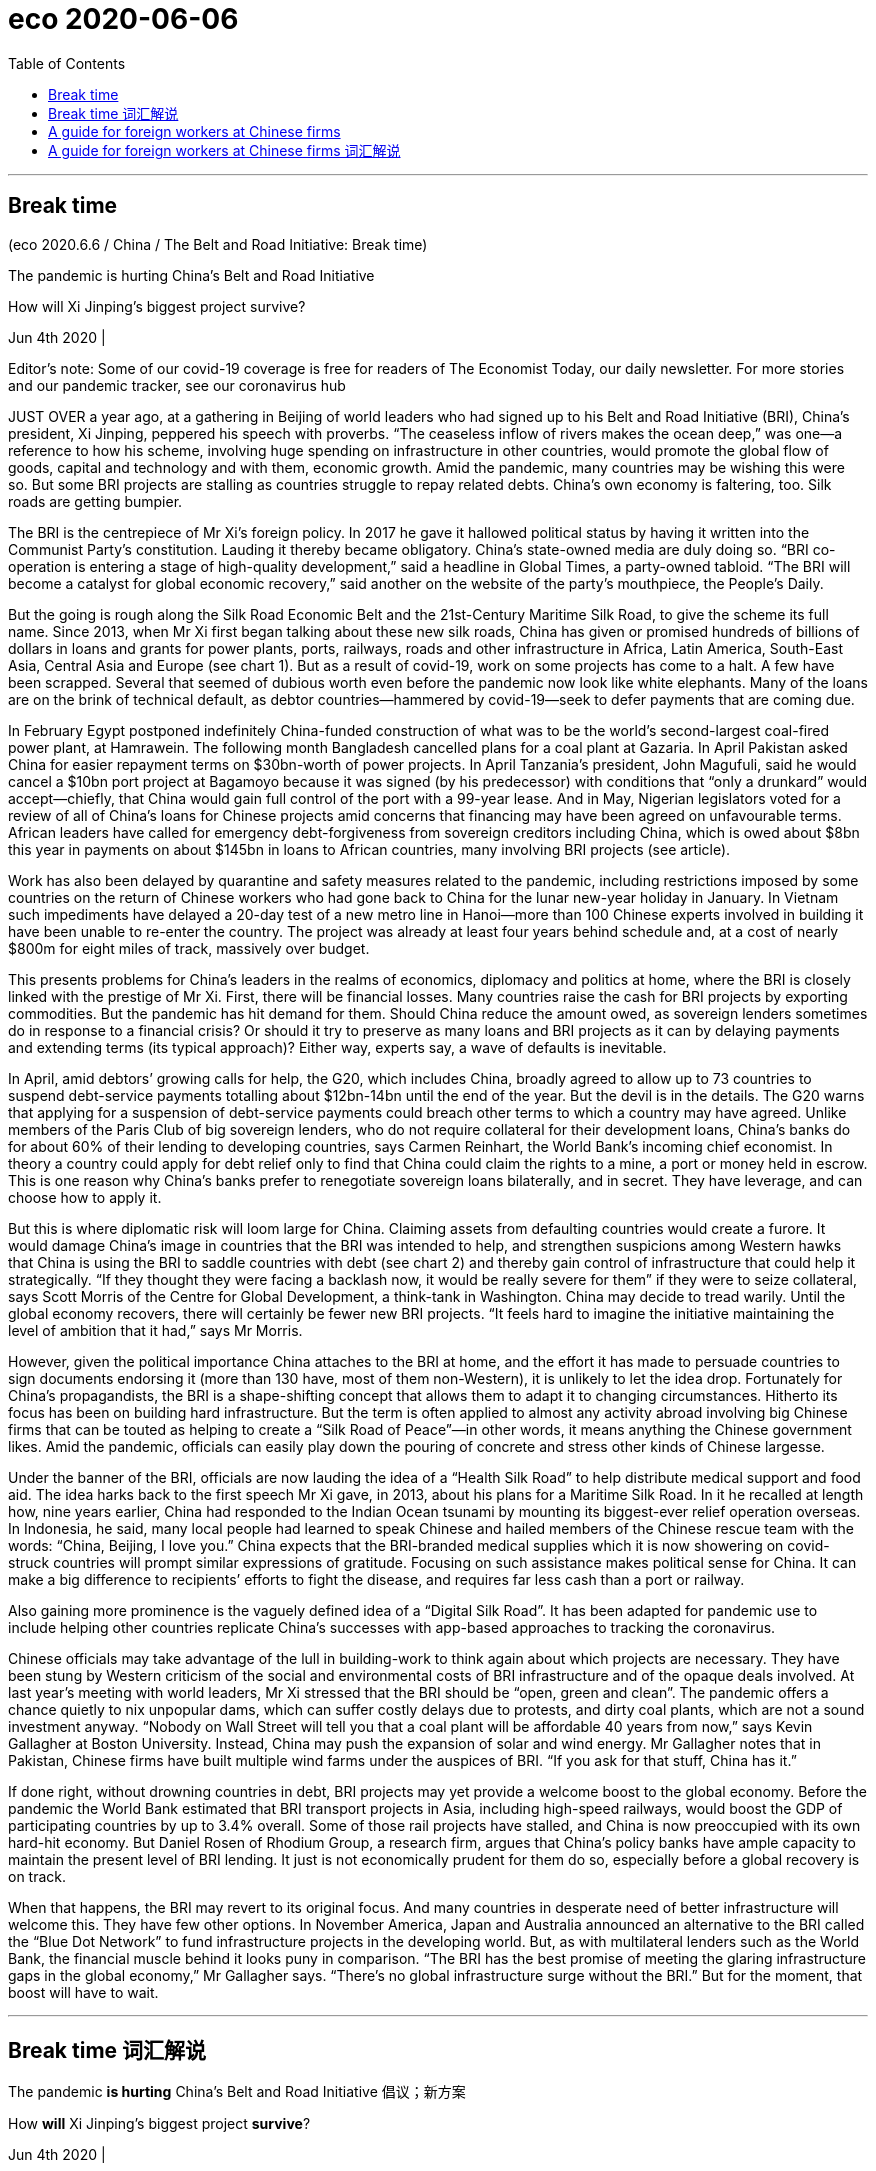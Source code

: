 
= eco 2020-06-06
:toc:

---

== Break time

(eco 2020.6.6 / China / The Belt and Road Initiative: Break time)

The pandemic is hurting China’s Belt and Road Initiative

How will Xi Jinping’s biggest project survive?

Jun 4th 2020 |


Editor’s note: Some of our covid-19 coverage is free for readers of The Economist Today, our daily newsletter. For more stories and our pandemic tracker, see our coronavirus hub

JUST OVER a year ago, at a gathering in Beijing of world leaders who had signed up to his Belt and Road Initiative (BRI), China’s president, Xi Jinping, peppered his speech with proverbs. “The ceaseless inflow of rivers makes the ocean deep,” was one—a reference to how his scheme, involving huge spending on infrastructure in other countries, would promote the global flow of goods, capital and technology and with them, economic growth. Amid the pandemic, many countries may be wishing this were so. But some BRI projects are stalling as countries struggle to repay related debts. China’s own economy is faltering, too. Silk roads are getting bumpier.

The BRI is the centrepiece of Mr Xi’s foreign policy. In 2017 he gave it hallowed political status by having it written into the Communist Party’s constitution. Lauding it thereby became obligatory. China’s state-owned media are duly doing so. “BRI co-operation is entering a stage of high-quality development,” said a headline in Global Times, a party-owned tabloid. “The BRI will become a catalyst for global economic recovery,” said another on the website of the party’s mouthpiece, the People’s Daily.

But the going is rough along the Silk Road Economic Belt and the 21st-Century Maritime Silk Road, to give the scheme its full name. Since 2013, when Mr Xi first began talking about these new silk roads, China has given or promised hundreds of billions of dollars in loans and grants for power plants, ports, railways, roads and other infrastructure in Africa, Latin America, South-East Asia, Central Asia and Europe (see chart 1). But as a result of covid-19, work on some projects has come to a halt. A few have been scrapped. Several that seemed of dubious worth even before the pandemic now look like white elephants. Many of the loans are on the brink of technical default, as debtor countries—hammered by covid-19—seek to defer payments that are coming due.



In February Egypt postponed indefinitely China-funded construction of what was to be the world’s second-largest coal-fired power plant, at Hamrawein. The following month Bangladesh cancelled plans for a coal plant at Gazaria. In April Pakistan asked China for easier repayment terms on $30bn-worth of power projects. In April Tanzania’s president, John Magufuli, said he would cancel a $10bn port project at Bagamoyo because it was signed (by his predecessor) with conditions that “only a drunkard” would accept—chiefly, that China would gain full control of the port with a 99-year lease. And in May, Nigerian legislators voted for a review of all of China’s loans for Chinese projects amid concerns that financing may have been agreed on unfavourable terms. African leaders have called for emergency debt-forgiveness from sovereign creditors including China, which is owed about $8bn this year in payments on about $145bn in loans to African countries, many involving BRI projects (see article).

Work has also been delayed by quarantine and safety measures related to the pandemic, including restrictions imposed by some countries on the return of Chinese workers who had gone back to China for the lunar new-year holiday in January. In Vietnam such impediments have delayed a 20-day test of a new metro line in Hanoi—more than 100 Chinese experts involved in building it have been unable to re-enter the country. The project was already at least four years behind schedule and, at a cost of nearly $800m for eight miles of track, massively over budget.

This presents problems for China’s leaders in the realms of economics, diplomacy and politics at home, where the BRI is closely linked with the prestige of Mr Xi. First, there will be financial losses. Many countries raise the cash for BRI projects by exporting commodities. But the pandemic has hit demand for them. Should China reduce the amount owed, as sovereign lenders sometimes do in response to a financial crisis? Or should it try to preserve as many loans and BRI projects as it can by delaying payments and extending terms (its typical approach)? Either way, experts say, a wave of defaults is inevitable.

In April, amid debtors’ growing calls for help, the G20, which includes China, broadly agreed to allow up to 73 countries to suspend debt-service payments totalling about $12bn-14bn until the end of the year. But the devil is in the details. The G20 warns that applying for a suspension of debt-service payments could breach other terms to which a country may have agreed. Unlike members of the Paris Club of big sovereign lenders, who do not require collateral for their development loans, China’s banks do for about 60% of their lending to developing countries, says Carmen Reinhart, the World Bank’s incoming chief economist. In theory a country could apply for debt relief only to find that China could claim the rights to a mine, a port or money held in escrow. This is one reason why China’s banks prefer to renegotiate sovereign loans bilaterally, and in secret. They have leverage, and can choose how to apply it.

But this is where diplomatic risk will loom large for China. Claiming assets from defaulting countries would create a furore. It would damage China’s image in countries that the BRI was intended to help, and strengthen suspicions among Western hawks that China is using the BRI to saddle countries with debt (see chart 2) and thereby gain control of infrastructure that could help it strategically. “If they thought they were facing a backlash now, it would be really severe for them” if they were to seize collateral, says Scott Morris of the Centre for Global Development, a think-tank in Washington. China may decide to tread warily. Until the global economy recovers, there will certainly be fewer new BRI projects. “It feels hard to imagine the initiative maintaining the level of ambition that it had,” says Mr Morris.



However, given the political importance China attaches to the BRI at home, and the effort it has made to persuade countries to sign documents endorsing it (more than 130 have, most of them non-Western), it is unlikely to let the idea drop. Fortunately for China’s propagandists, the BRI is a shape-shifting concept that allows them to adapt it to changing circumstances. Hitherto its focus has been on building hard infrastructure. But the term is often applied to almost any activity abroad involving big Chinese firms that can be touted as helping to create a “Silk Road of Peace”—in other words, it means anything the Chinese government likes. Amid the pandemic, officials can easily play down the pouring of concrete and stress other kinds of Chinese largesse.

Under the banner of the BRI, officials are now lauding the idea of a “Health Silk Road” to help distribute medical support and food aid. The idea harks back to the first speech Mr Xi gave, in 2013, about his plans for a Maritime Silk Road. In it he recalled at length how, nine years earlier, China had responded to the Indian Ocean tsunami by mounting its biggest-ever relief operation overseas. In Indonesia, he said, many local people had learned to speak Chinese and hailed members of the Chinese rescue team with the words: “China, Beijing, I love you.” China expects that the BRI-branded medical supplies which it is now showering on covid-struck countries will prompt similar expressions of gratitude. Focusing on such assistance makes political sense for China. It can make a big difference to recipients’ efforts to fight the disease, and requires far less cash than a port or railway.

Also gaining more prominence is the vaguely defined idea of a “Digital Silk Road”. It has been adapted for pandemic use to include helping other countries replicate China’s successes with app-based approaches to tracking the coronavirus.

Chinese officials may take advantage of the lull in building-work to think again about which projects are necessary. They have been stung by Western criticism of the social and environmental costs of BRI infrastructure and of the opaque deals involved. At last year’s meeting with world leaders, Mr Xi stressed that the BRI should be “open, green and clean”. The pandemic offers a chance quietly to nix unpopular dams, which can suffer costly delays due to protests, and dirty coal plants, which are not a sound investment anyway. “Nobody on Wall Street will tell you that a coal plant will be affordable 40 years from now,” says Kevin Gallagher at Boston University. Instead, China may push the expansion of solar and wind energy. Mr Gallagher notes that in Pakistan, Chinese firms have built multiple wind farms under the auspices of BRI. “If you ask for that stuff, China has it.”

If done right, without drowning countries in debt, BRI projects may yet provide a welcome boost to the global economy. Before the pandemic the World Bank estimated that BRI transport projects in Asia, including high-speed railways, would boost the GDP of participating countries by up to 3.4% overall. Some of those rail projects have stalled, and China is now preoccupied with its own hard-hit economy. But Daniel Rosen of Rhodium Group, a research firm, argues that China’s policy banks have ample capacity to maintain the present level of BRI lending. It just is not economically prudent for them do so, especially before a global recovery is on track.

When that happens, the BRI may revert to its original focus. And many countries in desperate need of better infrastructure will welcome this. They have few other options. In November America, Japan and Australia announced an alternative to the BRI called the “Blue Dot Network” to fund infrastructure projects in the developing world. But, as with multilateral lenders such as the World Bank, the financial muscle behind it looks puny in comparison. “The BRI has the best promise of meeting the glaring infrastructure gaps in the global economy,” Mr Gallagher says. “There’s no global infrastructure surge without the BRI.” But for the moment, that boost will have to wait.

---

== Break time 词汇解说

The pandemic *is hurting* China’s Belt and Road Initiative 倡议；新方案

How *will* Xi Jinping’s biggest project *survive*?

Jun 4th 2020 |


JUST OVER a year ago, at a gathering in Beijing of world leaders who *had signed up 跟…签订合同; 报名（参加课程）;（使）签约受雇（或入伍） to* his Belt and Road Initiative (BRI), China’s president, Xi Jinping, *peppered* 大量加入;（在食物上）撒胡椒粉 his speech *with proverbs* 谚语；格言. “The ceaseless(a.)不停的；（好像）无休止的，不断的 inflow(n.)（液体、空气的）流入，渗入 of rivers *makes* the ocean deep,” *was* one -- a reference 说到（或写到）的事；提到；谈及；涉及 to how his scheme, *involving* huge spending on infrastructure in other countries, *would promote* the global flow of goods, capital and technology and with them, economic growth. Amid the pandemic, many countries *may be wishing* this were so. But some BRI projects *are stalling*(v.)（使）熄火，抛锚;暂缓；搁置；停顿 as countries *struggle to repay* related debts. China’s own economy *is faltering* 衰弱；衰退；衰落;蹒跚；摇晃；犹豫；畏缩, too. Silk roads *are getting* bumpier 颠簸的;不平的；多凸块的(比较级).

- stall => 由 stall（固定位置）引申的比喻词义。

- falter : /ˈfɔːltə(r)/  v. to become weaker or less effective 衰弱；衰退；衰落 / to walk or behave in a way that shows that you are not confident 蹒跚；摇晃；犹豫；畏缩 +
=> 可能来自fold, 折叠，打弯。引申词义衰弱。 +
-> The economy shows *no signs of faltering*. 经济没有衰退的迹象。 +
-> Her courage *never faltered*. 她从未气馁过 +
-> She walked up to the platform *without faltering*. 她健步走上了讲台。 +
-> *He never faltered* in his commitment to the party. 他对党始终忠贞不渝。 +
image:../../+ img_单词图片/f/falter.jpg[100,100]

- bumpy :  /ˈbʌmpi/ a.  ( of a surface 平面 ) not even; with a lot of bumps 不平的；多凸块的 /
( of a journey 行程 ) uncomfortable with a lot of sudden unpleasant movements caused by the road surface, weather conditions, etc. 颠簸的 +
-> bumpy ground 坑坑洼洼的地面 +
-> a bumpy ride/flight 颠簸的行车╱飞行 +
image:../../+ img_单词图片/b/bumpy.jpg[100,100]




The BRI is the centrepiece  最重要的项目（或物品）;桌子中央的装饰品 of Mr Xi’s foreign policy. In 2017 he *gave* it hallowed 受崇敬的,神圣（化）的 political status *by having it written into* the Communist Party’s constitution. Lauding(v.)赞扬；赞美；称赞 it thereby 因此；由此；从而 *became* obligatory(a.)（按法律、规定等）必须的，强制的. China’s state-owned media *are duly(ad.)适当地；恰当地;按时地；准时地；适时地 doing so*. “BRI co-operation 合作；协作 *is entering* a stage of high-quality development,” said a headline （报纸的）大字标题 in Global Times, a party-owned tabloid 通俗小报（文短图多，内容多为名人逸事，常被视为不太严肃）;小报（版面通常比大报小一半）. “The BRI *will become* a catalyst 催化剂;促使变化的人；引发变化的因素 for global economic recovery,” said another on the website of the party’s mouthpiece 喉舌；代言人；发言人;（电话的）话筒, the People’s Daily.

- centrepiece : a decoration for the centre of a table 桌子中央的装饰品 / [ sing. ] the most important item 最重要的项目（或物品）+
image:../../+ img_单词图片/c/centrepiece.jpg[100,100]

- duly :  /ˈduːli/ ad. ( formal ) in the correct or expected manner 适当地；恰当地 /at the expected and correct time 按时地；准时地；适时地 +
=>  来自due, 应该的，应当的。 +
-> The document *was duly signed* by the inspector. 这份文件已由检查员签妥。 +
-> *They duly arrived at 9.30* in spite of torrential rain. 尽管下着倾盆大雨，他们仍在9:30准时到达了。

- tabloid : /ˈtæblɔɪd/ ( sometimes disapproving ) a newspaper of this size with short articles and a lot of pictures and stories about famous people, often thought of as less serious than other newspapers 通俗小报（文短图多，内容多为名人逸事，常被视为不太严肃） +
=> 来自 tablet,药片，-oid,类。比喻用法，即像小药片一样包含各种原料的，后用于指通俗小报， 八卦报纸，缩写于 tabloid journalism. +
image:../../+ img_单词图片/t/tabloid.jpg[100,100]


- catalyst : /ˈkætəlɪst/ 催化剂 => cata-, 向下，强调。-lyse, 同lose,松开。即使松开的，起催化作用的。




But the going 进展速度；难度 *is* rough *along* the Silk Road Economic Belt and the 21st-Century Maritime(a.)海的；海事的；海运的；船舶的 Silk Road, *to give* the scheme *its full name*. Since 2013, when Mr Xi *first began talking about* these new silk roads, China *has given or promised* hundreds of billions of dollars in loans and grants （政府、机构的）拨款 for power plants 发电站, ports, railways, roads and other infrastructure in Africa, Latin America, South-East Asia, Central Asia and Europe (see chart 1). But as a result of covid-19, work on some projects *has come to a halt*. A few *have been scrapped* 废弃；取消；抛弃；报废. `主` Several that *seemed of* dubious 可疑的；靠不住的;不确定的；不一定好的 worth *even before* the pandemic `谓` *now look like* white elephants 昂贵却无用的东西;白象. Many of the loans *are* on the brink of technical default 违约（尤指未偿付债务）, as debtor 债务人；借方 countries -- *hammered by* covid-19 -- *seek(v.) to defer  推迟；延缓；展期 payments* that are coming due(a.)到期.

- technical default 技术性违约. “技术性违约”指延缓支付到期债务利息.


In February Egypt *postponed indefinitely* 无限期地 China-funded construction of what *was* to be the world’s second-largest coal-fired 用煤作燃料的；烧煤的 power plant, at Hamrawein. The following month Bangladesh *cancelled* plans for a coal 煤 plant at Gazaria. In April Pakistan *asked* China *for* easier repayment terms （协议、合同等的）条件，条款 on $30bn-worth of power projects 电力项目. In April Tanzania’s president, John Magufuli, *said* he *would cancel* a $10bn port project 港口项目 at Bagamoyo because it *was signed* (by his predecessor 前任) *with conditions* that “only a drunkard” 酒鬼；醉鬼 *would accept* -- *chiefly 主要地；首要地, that* China *would gain* full control of the port with a 99-year lease （房屋、设备或土地的）租约，租契. And in May, Nigerian legislators  立法委员 *voted for* a review of all of China’s loans for Chinese projects amid 在…过程中；在…中 *concerns(v.) that* financing 融资；财务；筹措资金 *may have been agreed on* unfavourable 不利的；有害的 terms. African leaders *have called for* emergency debt-forgiveness 债务减免 from sovereign 有主权的；完全独立的;掌握全部权力的；有至高无上的权力的 creditors 债权人；债主；贷方 including China, which *is owed* 欠（债）；欠（账） about $8bn this year in payments on about $145bn in loans to African countries, many *involving* BRI projects (see article).

- 今年5月，尼日利亚议员投票赞成审查中国为中国项目提供的所有贷款，原因是担心融资协议可能以不利的条款达成。非洲领导人呼吁包括中国在内的主权债权国, 紧急免除非洲的债务，今年，中国向非洲国家提供了约1450亿美元的贷款，其中许多涉及“一带一路”项目，中国今年被拖欠约80亿美元。


Work *has also been delayed* by quarantine and safety measures *related to* the pandemic, *including* restrictions *imposed by* some countries [on the return of Chinese workers who *had gone back to China* for the lunar new-year holiday in January]. In Vietnam such impediments 妨碍；阻碍；障碍 *have delayed* a 20-day test(n.) of a new metro line 地铁线路 in Hanoi 河内（越南首都） -- `主` more than 100 Chinese experts *involved in* building it `谓` *have been unable to re-enter* the country. The project *was* already at least four years behind schedule and, at a cost of nearly $800m for eight miles of track, *massively over* budget.

- 该项目已经比原计划晚了至少4年. 8英里的铁轨, 花费了近8亿美元，大大超出预算。

This *presents* problems for China’s leaders in the realms of economics, diplomacy and politics at home, where the BRI *is closely linked with* the prestige 威信；声望；威望 of Mr Xi. First, there *will be* financial losses. Many countries *raise(v.) the cash for BRI projects* by exporting(v.) commodities. But the pandemic *has hit demand* for them. *Should* China *reduce* the amount 金额;数量；数额 (*owed*), as sovereign lenders *sometimes do* in response to a financial crisis? Or *should it try to preserve* [as many] loans and BRI projects [as] it *can* by delaying(v.) payments and *extending* terms 延长贷款期限 (its typical approach)? Either way, experts *say*, a wave of defaults *is* inevitable.

- prestige :  威信；声望；威望 => 来自prae,在前面，stringere,拉，拉绳子，捆绑，词源同string.该词原用于形容法国皇帝拿破仑像个街头玩变戏法的，含贬义和讽刺意味，后随着越来越多的人崇拜拿破仑，词义由贬义转褒义.

- 这给中国领导人带来了国内经济、外交和政治领域的问题，在这些领域，一带一路与习主席的声望息息相关。首先，中国会有财务损失。许多国家通过出口商品, 来给一带一路项目还贷。但疫情大流行打击了它们出口的商品的需求。中国是否应该像主权贷款机构在应对金融危机时有时所做的那样，减免债务数额? 还是应该通过推迟还款和延长期限(这是典型的做法)，尽可能多地保留贷款和一带一路项目？专家说，无论选择哪种方式，违约浪潮都是不可避免的。


In April, amid debtors’ 债务人；借方 growing(a.) calls(n.) for help, the G20, which includes China, *broadly agreed* to allow(v.) up to 73 countries *to suspend* debt-service 债务还本付息 payments *totalling*(v.)总数达；共计 about $12bn-14bn until the end of the year. But the devil *is* in the details. The G20 *warns that* applying for a suspension of debt-service payments *could breach （对法规等的）违背，违犯; 在…上打开缺口 other terms* to which a country may have agreed. *Unlike* members of the Paris Club of big sovereign lenders, who *do not require* collateral 抵押物；担保品 for their development loans, China’s banks *do* for about 60% of their lending(n.) to developing countries, *says* Carmen Reinhart, the World Bank’s incoming 新当选的；新任的 chief economist. [In theory] a country *could apply （通常以书面形式）申请，请求 for* debt relief 债务免除 *only to find that* China *could claim* the rights to a mine 矿井；矿, a port or money *held* in escrow  暂交第三者保管的款项(或资产). This is one reason why China’s banks *prefer to renegotiate* 重新谈判(之前已同意的条款) sovereign loans 主权贷款 *bilaterally* 双边地；双方面地, and [in secret]. They *have* leverage 杠杆作用；杠杆效力;影响力, and *can choose* how to apply it.

- collateral : /kəˈlætərəl/ [ U ] ( finance 财 ) property or sth valuable that you promise to give to sb if you cannot pay back money that you borrow 抵押物；担保品 / a. ( formal ) connected with sth else, but in addition to it and less important 附属的；附加的；附带的 +
=> col-, 强调。-later, 边，词源同lateral. 即放在旁边作为抵押物品的。 +
-> collateral benefits 附加津贴

- escrow : /ɛs'kro/ N-UNCOUNT Escrow is money or property that is given to someone, but kept by another person until the first person has done a particular thing or met particular requirements. 暂交第三者保管的款项(或资产) +
=> 来自中世纪英语escrowl("scroll"), 来自古法语escroc. +
-> His stake *has been held in escrow* since the start of the year. 自年初，他的股份已经交由第三方暂时保管。 +
image:../../+ img_单词图片/e/escrow.jpg[100,100]

- Sovereign loans : 主权贷款. 指对外国政府的贷款，属于国际贷款。 +
有的时候这种贷款存在严重的执行问题。对于主权贷款来说，如果外国债务人有偿付问题时，贷方要收回贷款是很困难的，因为贷方和借方处于不同的国家，依法执行合同的难度很大，强迫外国政府偿还债务是极其困难的。

- 今年4月，在债务国呼声越来越高的情况下，包括中国在内的20国集团(G20)大致同意，允许至多73个国家, 在年底前暂停偿还总额约为120亿至140亿美元的债务。但魔鬼存在于细节中。G20警告说，申请暂停偿债, 可能会违反一个国家可能已经同意的其他条款。世界银行(World Bank)即将上任的首席经济学家卡门·莱因哈特(Carmen Reinhart)表示，由大型主权贷款机构组成的巴黎俱乐部(Paris Club)成员, 不要求发展中国家来提供抵押品, 以获得发展贷款. 但与此不同, 中国的银行向发展中国家提供的贷款中, 约有60%需要抵押品。从理论上讲，一个国家能去申请债务减免，但结果却会发现, 中国可以可以主张对其拥有的矿山、港口或第三方托管资金的权利。这就是为什么中国的银行更愿意私下双边地, 来重新谈判主权贷款的原因之一。他们手中有杠杆，可以选择如何运用它。


But this *is* where diplomatic risk *will loom large* for China. `主` *Claiming* assets from defaulting 不履行 (义务); 违约 countries `谓` *would create* a furore(n.)群情激愤；骚动；轰动. It *would damage* China’s image in countries that the BRI *was intended to help*, and *strengthen* suspicions among Western hawks *that* China is using the BRI to saddle(v.)使某人（或自己）肩负重担; 给（马）备鞍 countries with debt (see chart 2) and thereby *gain* control of infrastructure that could help it strategically 战略性地；战略上. “If they *thought* they were facing a backlash （对社会变动等的）强烈抵制，集体反对 now, *it would be really severe*(a.)极为恶劣的；十分严重的 for them” if they *were* to seize(v.)起获；没收；扣押;（常指通过暴力突然）夺取，攻占，控制 collateral 抵押物；担保品, says Scott Morris of the Centre for Global Development, a think-tank in Washington. China *may decide to tread warily* 警惕地；谨慎地；留心地. Until the global economy *recovers*, there *will certainly be* fewer new BRI projects. “*It feels hard to imagine* the initiative *maintaining* the level of ambition *that it had*,” says Mr Morris.

- furor :  /ˈfjʊrɔːr/  n. ( especially in NAmE *furor*   /ˈfjʊərɔː(r)/   ) *~ (about/over sth)* great anger or excitement shown by a number of people, usually caused by a public event 群情激愤；骚动；轰动 +
=> 借自意大利语furore, 来自拉丁语furor. +
=> *the recent furore* over the tax increases 近来因增税引起的骚动

- saddle => 马鞍. sad-部分同sit，而-dle部分实际表工具，因saddle是你能够坐到马背上的工具。

- 如果他们认为自己现在面临的是强烈反对，那么(如果他们选择没收抵押品, 则后果)对他们来说将是非常严重的。
- 在全球经济复苏之前，“一带一路”新项目肯定会减少。莫里斯表示:“很难想象该计划能保持过去的雄心壮志。”



However, *given* 考虑到；鉴于 the political importance China *attaches to* the BRI [at home 在国内], and the effort 艰难的尝试；试图；尽力 *it has made* to persuade(v.) countries *to sign* documents *endorsing* （公开）赞同，支持，认可;（在支票背面）签名，背书 it (more than 130 *have*, most of them non-Western), *it* is unlikely *to let* the idea *drop*. Fortunately 幸运地 for China’s propagandists  鼓吹者；宣传者, the BRI *is* a shape-shifting 可变形的 concept that *allows* them *to adapt it to* changing 变化的，发展的 circumstances. Hitherto 迄今；直到某时 its focus *has been* on *building* hard infrastructure. But the term 词语；术语；措辞 *is often applied to* almost any activity 活动 abroad *involving* big Chinese firms that *can be touted 标榜；吹捧；吹嘘 as* helping(v.) to create a “Silk Road of Peace” -- in other words, it *means* anything the Chinese government likes. Amid the pandemic, officials *can easily play down* 减低…的重要性；贬低；淡化 the pouring  使（液体）连续流出；倾倒；倒出;向…投入大量金钱；大量投资于 of concrete and *stress* other kinds of Chinese largesse(n.) 慷慨解囊；施舍；（给穷人的）钱，赠款.

- endorse :  /ɪnˈdɔːrs/  to write your name on the back of a cheque so that it can be paid into a bank account （在支票背面）签名，背书 /to say publicly that you support a person, statement or course of action （公开）赞同，支持，认可 +
=> en-, 进入，使。-dors, 背，见dorsal. 财务术语，即在背后签字。 +
image:../../+ img_单词图片/e/endorse.jpg[100,100]

- tout :  /taʊt/ v. *~ sb/sth (as sth)* to try to persuade people that sb/sth is important or valuable by praising them/it 标榜；吹捧；吹嘘 / *~ (for sth)* ( especially BrE ) to try to persuade people to buy your goods or services, especially by going to them and asking them directly 兜售；推销 +
=> 原为窃贼行话，来自中古英语 tuten,偷窥，偷看，放风。现词义可能改写自 toot,发出嘟嘟声， 鸣喇叭，引申词义大吹法螺，后用于指吹嘘，兜售，倒卖门票等。 +
-> *She's being touted(v.) as* the next leader of the party. 她被吹捧为该党的下一任领导人。 +
->  the problem of unlicensed taxi drivers *touting(v.) for business* at airports 没有执照的出租汽车司机在机场揽生意的问题

- largesse  /lɑːrˈdʒes/ +
image:../../+ img_单词图片/l/largesse.jpg[100,100]




Under the banner 横幅 of the BRI, officials *are now lauding* 赞扬；赞美；称赞 the idea of a “Health Silk Road” *to help* distribute(v.) medical support and food aid. The idea *harks back to* 回忆起，重提（过去的事）;使想起；和（过去的事物）相似 the first speech Mr Xi gave, in 2013, about his plans for a Maritime 海的；海事的；海运的；船舶的 Silk Road. In it he *recalled 使想起；使想到；勾起 [at length 长时间；详尽地]* how, nine years earlier, China *had responded to* the Indian Ocean tsunami 海啸；海震 by *mounting* 准备；安排；组织开展 its biggest-ever relief （给灾区或交战地区人民提供的）救济，救援物品 operation overseas. In Indonesia, he said, many local people *had learned to speak Chinese* and *hailed* 拉; 拽 members of the Chinese rescue team *with the words*: “China, Beijing, I love you.” China *expects 等待；期待；盼望;猜想；认为；料想 that* `主` the BRI-branded 名牌的；有品牌的 medical supplies which *it is now showering* 抛撒；使纷纷降落;大量地给;（洗）淋浴 on covid-struck countries `谓` *will prompt* similar expressions 表示；表达；表露 of gratitude. `主` *Focusing on* such assistance(n.)帮助；援助；支持 `谓` *makes political sense* for China. It *can make* a big difference 意义重大; 产生很大影响 to recipients’ 受方；接受者 efforts *to fight* the disease, and *requires* far less cash *than* a port or railway.

- hark :/hɑːk/  v. used only as an order to tell sb to listen （用于命令）听着，听 ( old use ) [ V ] +
=> 来自hear,听，-k,表强调。比较tale,talk.

- mount : v.  to organize and begin sth 准备；安排；组织开展 /( formal ) to go up sth, or up on to sth that is raised 登上；爬上；攀登  +
-> *to mount a protest*/campaign/an exhibition 发起抗议╱运动；举办展览





Also *gaining* more prominence 重要；突出；卓越；出名 *is* the vaguely(ad.)不详细地；含糊地；不确切地 defined idea of a “Digital Silk Road”. It *has been adapted 使适应，使适合（新用途、新情况） for* pandemic use *to include* helping other countries *replicate*  复制；（精确地）仿制 China’s successes with app-based approaches *to tracking* the coronavirus.

Chinese officials *may take advantage of* the lull （活动间的）平静时期，间歇 in building-work *to think again about* which projects are necessary. They *have been stung*  刺；蜇；叮;（使）感觉刺痛，感觉灼痛 by Western criticism of the social and environmental costs of BRI infrastructure /and of the opaque(a.)不透明的；不透光的；浑浊的 deals involved. At last year’s meeting with world leaders, Mr Xi *stressed that* the BRI *should be* “open, green and clean”. The pandemic *offers* a chance quietly *to nix*(v.)阻止；拒绝 unpopular dams, which *can suffer* costly delays(n.) *due to* protests, and dirty coal plants, which *are not* a sound 明智的；合理的；正确的；可靠的 investment anyway 无论如何，反正. “Nobody on Wall Street *will tell you that* a coal plant *will be* affordable 多数人支付得起的 40 years from now,” says Kevin Gallagher at Boston University. Instead, China *may push* the expansion 扩张; 发展 of solar and wind energy. Mr Gallagher *notes that* in Pakistan, Chinese firms *have built* multiple wind farms *under the auspices 在…的支持下 of* BRI. “If you *ask for* that stuff （事物名称不详、无关紧要或所指事物明显时用）东西，物品，玩意儿, China has it.”

- lull : /lʌl/  n. [ usually sing. ] *~ (in sth)* a quiet period between times of activity （活动间的）平静时期，间歇 +
=>  来自中古英语lullen,哄小孩睡觉，来自lu-lu,la-la的催眠声。 +
=> Just before an attack everything would go quiet but we knew it was just *the lull before the storm* (= before a time of noise or trouble) . 就在攻击开始前一切都变得沉寂，我们知道这只是风暴前的平静。

- nix : [ VN ] ( NAmE informal ) to prevent sth from happening by saying ‘no’ to it 阻止；拒绝 /nothing 无；没有什么；没有东西 +
=> 来自naught的德语方言。

- auspice  :  /'ɔspɪs/  N a sign or omen, esp one that is favourable 吉兆 / PHRASE If something is done *under the auspices of* a particular person or organization, or under someone's *auspices*, it is done with their support and approval. 在…的支持下 +
=>  au（鸟）+spice（观看）→观鸟占卜→预兆→吉兆→主办、赞助

If *done right*, without *drowning*  （使）淹死，溺死;浸透；淹没；浸泡 countries *in debt*, BRI projects *may yet provide* a welcome boost to the global economy. Before the pandemic the World Bank *estimated that* BRI transport 交通运输系统 projects in Asia, including high-speed railways, *would boost* the GDP of participating countries by up to 3.4% overall. Some of those rail projects *have stalled* （使）熄火，抛锚;暂缓；搁置；停顿, and China *is now preoccupied 专注的,一门心思的,抢先占有 with* its own hard-hit economy. But Daniel Rosen of Rhodium Group, a research firm, *argues that* China’s policy banks *have* ample capacity *to maintain* the present level of BRI lending. It just *is not* economically prudent  谨慎的；慎重的；精明的 for them do so, especially before a global recovery *is on track*.

- prudent :a. sensible and careful when you make judgements and decisions; avoiding unnecessary risks 谨慎的；慎重的；精明的 +
=> 先看单词provident（有先见之明的），前缀pro-表“在前，提前”；词根vid（又写作vis）表“看”，如evident（明显的）、supervise（监督）等；本意为“提前看到的”，引申为“有先见之明的”。prudent和它同源，其中"d"是词根vid的缩略。 +
-> a prudent decision/investment 审慎的决定╱投资



When that *happens*, the BRI *may revert 回复；恢复 to* its original focus. And many countries in desperate need(n.) of better infrastructure *will welcome* this. They *have* few other options. In November America, Japan and Australia *announced* an alternative 可供选择的事物 to the BRI *called* the “Blue Dot Network” *to fund* infrastructure projects in the developing world. But, as with multilateral 多边的；多国的 lenders such as the World Bank, the financial muscle behind it *looks* puny(a.)弱小的；孱弱的;不起眼的；可怜的；微不足道的 [in comparison]. “The BRI *has* the best promise 获得成功的迹象 of *meeting* 满足；使满意 the glaring 显眼的；明显的；易见的; 刺眼的；炫目的 infrastructure gaps in the global economy,” Mr Gallagher says. “There’s no global infrastructure surge(n.)（数量的）急剧上升，激增；大量；一大批 without the BRI.” But for the moment, that boost 帮助；激励;增长；提高 *will have to wait*.

- puny => 来自古法语puisne,最小的，最后出生的，来自puis,以后，在后，来自拉丁语post,在后。-ne,出生，词源同natal.引申词义小的，弱的，劣质的，孱弱的。

- meet : v. to do or satisfy what is needed or what sb asks for 满足；使满意 +
-> How can we best *meet the needs* of all the different groups? 我们怎样才能最好地满足各种人的需要呢？

- glaring : a. [ usually before noun ] ( of sth bad 负面的事物 ) very easily seen 显眼的；明显的；易见的 +
-> *a glaring error*/omission/inconsistency/injustice 明显的错误╱疏漏╱不一致╱不公正

- 没有“一带一路”，就不会有全球基础设施建设的激增。但就目前而言，这种激增还得等一等。

---


== A guide for foreign workers at Chinese firms

(eco 2020-06-06 / Business / Bartleby: Cultural challenge )

When Western workers meet Chinese bosses

Jun 4th 2020 |


THE CORONAVIRUS pandemic has led to some testy moments in diplomatic relations between China and the democratic world. But in the long run, China’s economic power is likely to increase and that means more foreigners may end up working for Chinese corporations.

In a fascinating and detailed book, “Barriers to Entry: Overcoming Challenges and Achieving Breakthroughs in a Chinese Workplace”, Paul Ross, an executive who has worked in China, describes some of the difficulties workers face. There is plenty of scope for misunderstandings. A common complaint of foreign employees working for Chinese firms is that they do not always understand what is expected from them nor do they find the guidance they receive from Chinese managers satisfactory.

That may be down to differences in corporate culture. Sociological studies show that Chinese culture is more collectivist and displays a greater respect for authority than elsewhere (although a nation of 1.4bn people will not have a uniform mindset). Mr Ross says Chinese workers rely on informal communication for information and guidance, obviating the need for more formal definitions of their duties. As a result, one American who worked for a Chinese group concluded that the ideal Western candidate was someone who was comfortable with uncertainty, rapid and unexpected change, and taking the initiative to find their own direction.

Workers cannot count on getting lots of positive feedback either. But Mr Ross counsels that Chinese bosses who come across as too critical may just be struggling to find their footing.

The relationship between manager and staff is more hierarchical than Western workers might expect, the author says. Chinese managers occasionally ask staff to run errands or do small, personal jobs. Challenging the boss is not a good idea. Mr Ross says employees should never shoot down a boss’s idea directly. If there is a difficulty in implementing the plan, they should blame it on outside factors.

Working long hours seems to be a way of expressing group solidarity in Chinese companies even though it is not always the most efficient use of time. Reviews by Western employees on Glassdoor, a website where workers can write about their companies, suggest that a lack of work-life balance is the most negative factor. In particular, employees are expected to attend after-work functions as a way of showing team spirit. Chinese companies spend a lot of money on events that are designed to bring workers together. Mr Ross says that such shindigs are an important way of transmitting the corporate culture to their staff. So recruits need to take part.

Even so, foreign workers may struggle to be accepted. One person who worked at the Belgian outpost of ZTE, a telecoms-equipment provider, recalled that the Chinese staff sat in a large open space in the middle of the office while the local staff occupied a small office at the end of the hall. Mr Ross suggests offering to teach colleagues English as a way to establish relationships, leading to collaboration in other areas.

Another problem is that foreign employees can find it hard to work their way up the career ladder. One game developer at Tencent concluded that leaving the company for a competitor and then rejoining at a higher level was the best way of getting promoted.

A further cultural difference is in the style of presentations. Chinese executives don’t reveal anywhere near as many personal details in their speeches as Western CEOs. Presenters don’t tend to make eye contact with the audience but read the text off a laptop they bring on stage. Slides tend to be packed with detail as a way of imparting information. Western-style slides with lots of space are seen as lacking useful content.

Despite all these differences, the trend for foreign workers to join Chinese companies is likely to continue, even if businesses from the People’s Republic are barred from making acquisitions abroad. Many foreigners want to work for a Chinese firm because they think it will enable them to develop skills and knowledge that would help their careers.

Furthermore, Chinese companies want to employ foreign staff to deal with overseas clients, because of the cultural sensitivity and linguistic ability they bring. A number of Chinese companies now provide “onboarding” programmes to help overseas recruits adjust. To update Horace Greeley’s 19th-century motto, the advice for the future might be “Go east, young man”.

---

== A guide for foreign workers at Chinese firms 词汇解说

When Western workers *meet* Chinese bosses

Jun 4th 2020 |


THE CORONAVIRUS pandemic *has led to* some testy(a.)易怒的；暴躁的 moments in diplomatic relations between China and the democratic world. But *in the long run* 从长远来看, 终究,最终, China’s economic power *is likely to increase* and that *means* more foreigners *may end up working for* Chinese corporations （大）公司; 法人；法人团体.

- testy => 来自 test,陶罐，俚语义头，头颅，-y,形容词后缀。即头脑发热的，莽撞的，易怒的，对应于 heady.

In a fascinating  极有吸引力的；迷人的 and detailed 详细的；细致的；精细的 book, “Barriers 障碍；栅栏 to Entry 入口处: *Overcoming* 克服；解决 Challenges and *Achieving* Breakthroughs 重大进展；突破 in a Chinese Workplace”, Paul Ross, an executive who *has worked* in China, *describes* some of the difficulties (workers *face*). There is plenty of scope （题目、组织、活动等的）范围 for misunderstandings  误解；误会; 意见不一；不和；争执. `主` A common complaint of foreign employees *working for* Chinese firms `系` *is that* they *do not always understand* what *is expected* from them /*nor* do they find the guidance (they *receive* from Chinese managers) satisfactory(a.)令人满意的；够好的；可以的.

That *may be down to* 是某人的责任；由某人负责 differences in corporate culture. Sociological studies *show that* Chinese culture *is* more collectivist 集体主义的 and *displays* a greater respect for authority 权力；威权；当权（地位）;当局；官方；当权者 than elsewhere (although a nation of 1.4bn people *will not have* a uniform mindset 观念模式；思维倾向). Mr Ross *says* Chinese workers *rely on* informal communication for information and guidance, *obviating* 消除;排除;打消;使...成为不必要 the need for more formal definitions 定义;清晰度 of their duties. As a result, one American who *worked for* a Chinese group *concluded that* the ideal Western candidate *was* someone who *was comfortable with* uncertainty, rapid and unexpected change, and *taking* the initiative 主动性；积极性；自发性 *to find* their own direction 方向；方位;管理；指导.

- *be down to sb* : (informal) to be the responsibility of sb 是某人的责任；由某人负责 +
-> *It's down to you* to check the door. 检查门是否关好是你的事。 +
*be down to sth* : to have only a little money left 只剩下（一点儿钱） +
-> *I'm down to* my last dollar. 我只剩下最后一块钱了。

- obviate  /ˈɑːbvieɪt/ : v. ( formal ) to remove a problem or the need for sth 消除；排除；打消 +
SYN preclude +
=> ob-,相对，对着的，-via,路，词源同way,trivia.即对着路，挡路，引申词义消除，排除。ob-相反;离开 + -vi-路 + -ate动词词尾
-> This new evidence *obviates the need for* any further enquiries. 这项新证据排除了继续调查的必要。



Workers *cannot count on*  依赖，依靠，指望（某人做某事）；确信（某事会发生） getting(v.) lots of positive feedback either. But Mr Ross *counsels 建议，劝告（做某事）;提供专业咨询 that* `主` Chinese bosses who *come across 给人以…印象；使产生…印象 as* too critical `谓` *may just be struggling* to find their footing(n.)站稳;立足点；基础;地位；人际关系.

-  *come across* / (also *come over*) : to be understood 被理解；被弄懂 / to make a particular impression 给人以…印象；使产生…印象 +
-> He spoke for a long time but *his meaning didn't really come across*.
他讲了很久，但并没有人真正理解他的意思。 +
-> *She comes across well* in interviews.
她在面试中常给人留下很好的印象。 +
-> *He came over as* a sympathetic person.
他给人的印象是一个富有同情心的人。

- footing : n. the position of your feet when they are safely on the ground or some other surface 站稳 / the basis on which sth is established or organized 立足点；基础 / the position or status of sb/sth in relation to others; the relationship between two or more people or groups 地位；人际关系 +
-> *She lost her footing* (= she slipped or lost her balance) and fell backwards into the water.
她脚未站稳，向后一仰掉进水中。 +
-> The company is now *on a sound financial footing* .
该公司现在已是资金稳健。 +
-> The two groups must meet *on an equal footing* .
这两个集团必须以平等地位会谈。



The relationship between manager and staff *is* more hierarchical 按等级划分的；等级制度的 than Western workers might expect, the author says. Chinese managers *occasionally ask* staff *to run errands*(n.)差使；差事 or *do* small, personal jobs. `主` *Challenging* the boss `系` *is not* a good idea. Mr Ross *says* employees *should never shoot down* 批驳，驳倒，彻底推翻（观点、意见等）; 射倒；击毙；击落 a boss’s idea directly. If there *is* a difficulty in *implementing* 使生效；贯彻；执行；实施 the plan, they *should blame it on* outside factors.

- errand : /ˈerənd/ n. a job that you do for sb that involves going somewhere to take a message, to buy sth, deliver goods, etc. 差使；差事 +
=> 来自PIE*ei, 走，离开。其现在分词ion, 过去分词it, 词源同exit, itinerary, 该词来自其拉丁语现在主动不完全格ire. +
image:../../+ img_单词图片/e/errand.jpg[100,100]

Working long hours *seems to be* a way of *expressing* group solidarity 团结；齐心协力；同心同德；相互支持 in Chinese companies *even though* it is not always the most efficient use of time. Reviews （对书籍、戏剧、电影等的）评介，评论 by Western employees on Glassdoor, a website where workers *can write about* their companies, *suggest that* a lack of work-life balance *is* the most negative factor. In particular, employees *are expected to attend* after-work functions *as a way* of showing team spirit. Chinese companies *spend a lot of money on* events that are designed to bring workers together. Mr Ross says that such shindigs  盛大而喧闹的聚会；盛大舞会 are an important way of *transmitting* the corporate culture *to* their staff. [So] recruits 新成员,新兵 *need to take part*.

- shindig :  /ˈʃɪndɪɡ/  n.( informal ) a big noisy party 盛大而喧闹的聚会；盛大舞会 +
=> 俚语，可能来自 shin,胫骨，腿，dig,挖，俚语义摇摆。引申词义盛大舞会。 +
image:../../+ img_单词图片/s/shindig.jpg[100,100]


Even so, foreign workers *may struggle* to be accepted. One person who worked at the Belgian outpost  前哨（基地）;偏远村镇；孤零住区 of ZTE, a telecoms-equipment provider, *recalled that* the Chinese staff *sat* in a large open space in the middle of the office while the local staff *occupied* a small office at the end of the hall. Mr Ross *suggests* offering(v.) to teach(v.) colleagues English *as a way* to establish relationships, *leading to* 导致，造成（后果）;（与…）相连，相通 collaboration 合作；协作 in other areas.

- outpost : n. a small military camp away from the main army, used for watching an enemy's movements, etc. 前哨（基地） / a small town or group of buildings in a lonely part of a country 偏远村镇；孤零住区 +
image:../../+ img_单词图片/o/outpost.jpg[100,100]


Another problem is that foreign employees can find it hard *to work their way up* 逐步发展到，逐渐达到（更高或更深的程度） the career ladder(梯子，阶梯)职务级别提升，（职务）提级. One game developer at Tencent *concluded that* leaving the company for a competitor and then rejoining at a higher level *was* the best way of getting promoted 提升；晋升.

- *work up to sth* : to develop or move gradually towards sth, usually sth more exciting or extreme 逐步发展到，逐渐达到（更高或更深的程度） +
-> The music *worked up to* a rousing finale.
乐曲渐变到一个激动人心的末乐章。 +
-> I began by jogging in the park and *worked up to* running five miles a day.
我开始在公园里慢跑，后来逐渐增加到一天跑五英里。


A further cultural difference *is* in the style of presentations 提出（或展示、解释等）的方式. Chinese executives *don’t reveal 揭示；显示；透露 anywhere near* 远非；绝不是 [as many] personal details in their speeches [as] Western CEOs. Presenters *don’t tend to make eye contact 目光接触 with* the audience *but read* the text *off* a laptop they bring [on stage]. Slides 幻灯片 *tend to be packed with detail* as a way of *imparting* 通知；透露；传授;把（某性质）赋予；将…给予 information. Western-style slides with lots of space *are seen as* lacking useful content.

- presentation :  the way in which sth is offered, shown, explained, etc. to others 提出（或展示、解释等）的方式 +
-> I admire *the clear, logical presentation* of her arguments. 我很欣赏她的论证，言辞清晰且有条理。

- *not anywhere near/nowhere near* : far from; not at all 远非；绝不是 +
-> The job *doesn't pay anywhere (near enough for me)*.
这份工作付给我的报酬远远不够。

- impart : v. *~ sth (to sb)* to pass information, knowledge, etc. to other people 通知；透露；传授 / *~ sth (to sth)* to give a particular quality to sth 把（某性质）赋予；将…给予



Despite all these differences, the trend for foreign workers to join Chinese companies *is likely to continue*, even if businesses from the People’s Republic *are barred from* making acquisitions 购置；收购 abroad. Many foreigners *want to work for* a Chinese firm because they think it will enable them to develop skills and knowledge that would help their careers.

Furthermore, Chinese companies *want to employ* foreign staff to deal with overseas clients, because of the cultural sensitivity 文化敏感性 and linguistic 语言的；语言学的 ability they bring. A number of Chinese companies now provide “onboarding” 入职培训 programmes to help overseas recruits adjust. To update Horace Greeley’s 19th-century motto 座右铭；格言；箴言, the advice for the future *might be* “Go east, young man”.

- motto :  /ˈmɑːtoʊ/ => 它和mutter（低语；咕哝）同源；座右铭就是牢记于心，时不时念叨着激励或提醒自己的话语.





